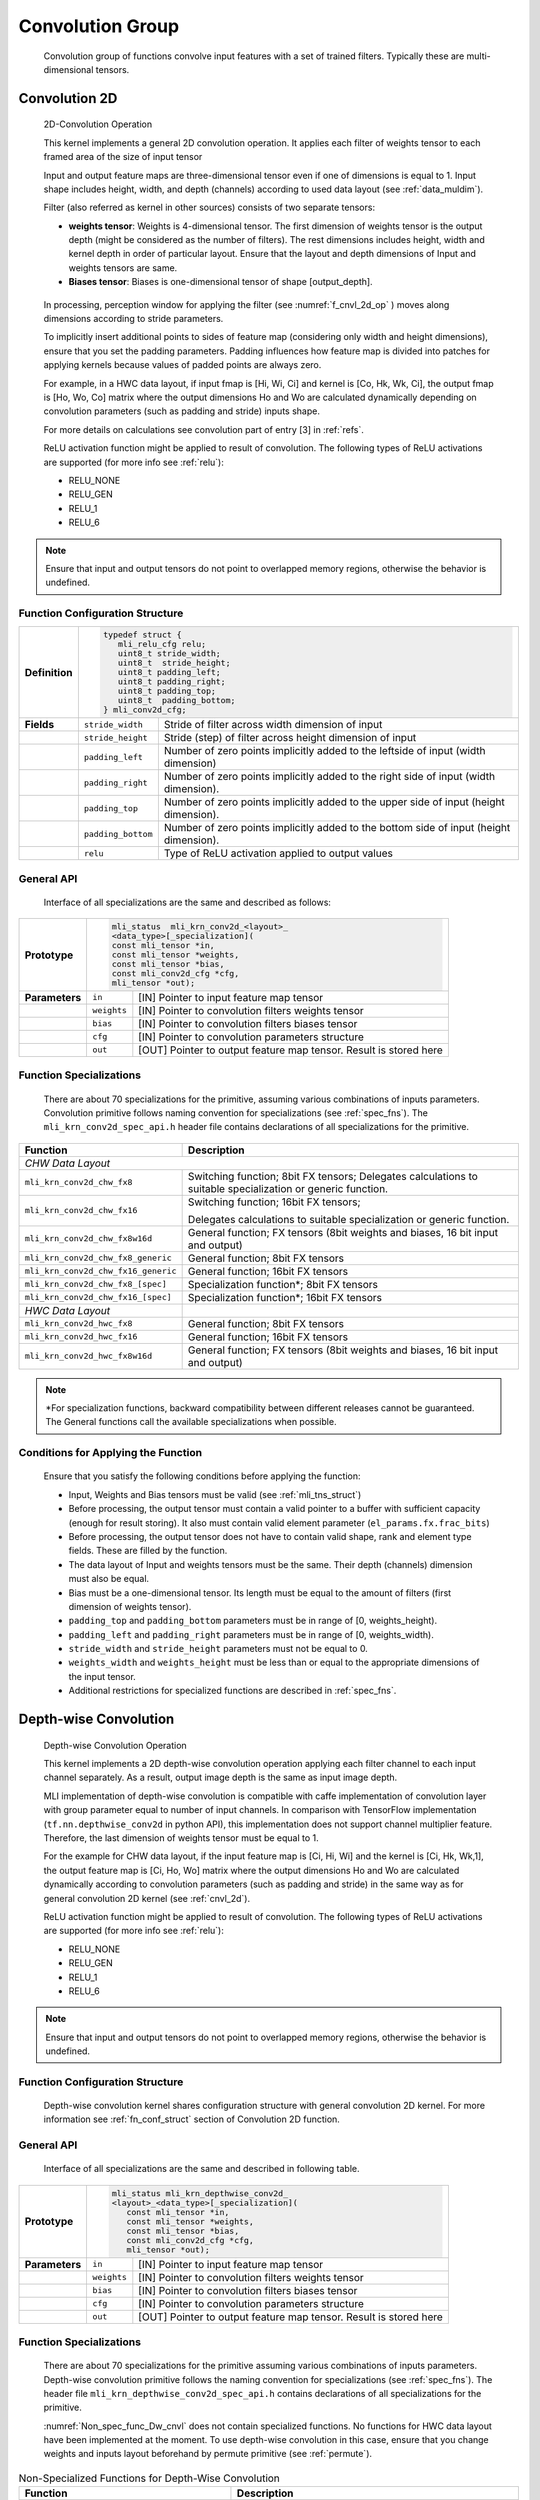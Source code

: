 Convolution Group
-----------------

   Convolution group of functions convolve input features with a set of
   trained filters. Typically these are multi-dimensional tensors. 

.. _cnvl_2d:
   
Convolution 2D
~~~~~~~~~~~~~~

.. _f_cnvl_2d_op:
.. figure:: ../pic/images/image104.jpg

   2D-Convolution Operation

   This kernel implements a general 2D convolution operation. It applies
   each filter of weights tensor to each framed area of the size of
   input tensor

   Input and output feature maps are three-dimensional tensor even if one of
   dimensions is equal to 1. Input shape includes height, width, and
   depth (channels) according to used data layout (see :ref:`data_muldim`).

   Filter (also referred as kernel in other sources) consists of two
   separate tensors:

   -  **weights tensor**: Weights is 4-dimensional tensor. The first
      dimension of weights tensor is the output depth (might be considered as
      the number of filters). The rest dimensions includes height, width
      and kernel depth in order of particular layout. Ensure that the
      layout and depth dimensions of Input and weights tensors are same.

   -  **Biases tensor**: Biases is one-dimensional tensor of shape
      [output_depth].

..

   In processing, perception window for applying the filter (see :numref:`f_cnvl_2d_op`
   ) moves along dimensions according to stride parameters.

   To implicitly insert additional points to sides of feature map
   (considering only width and height dimensions), ensure that you set
   the padding parameters. Padding influences how feature map is divided
   into patches for applying kernels because values of padded points are
   always zero.

   For example, in a HWC data layout, if input fmap is [Hi, Wi, Ci] and
   kernel is [Co, Hk, Wk, Ci], the output fmap is [Ho, Wo, Co] matrix
   where the output dimensions Ho and Wo are calculated dynamically
   depending on convolution parameters (such as padding and stride)
   inputs shape.

   For more details on calculations see convolution part of entry [3] in :ref:`refs`.

   ReLU activation function might be applied to result of convolution. The
   following types of ReLU activations are supported (for more info see
   :ref:`relu`):

   -  RELU_NONE

   -  RELU_GEN

   -  RELU_1

   -  RELU_6

.. note::
   Ensure that input and output 
   tensors do not point to      
   overlapped memory regions,   
   otherwise the behavior is    
   undefined.                    

.. _fn_conf_struct:
   
Function Configuration Structure
^^^^^^^^^^^^^^^^^^^^^^^^^^^^^^^^

+-----------------------+-----------------------+---------------------------+
|                       |                                                   |
|                       |.. code:: c                                        |
|                       |                                                   |
| **Definition**        | typedef struct {                                  |
|                       |    mli_relu_cfg relu;                             |
|                       |    uint8_t stride_width;                          |
|                       |    uint8_t  stride_height;                        |
|                       |    uint8_t padding_left;                          |
|                       |    uint8_t padding_right;                         |
|                       |    uint8_t padding_top;                           |
|                       |    uint8_t  padding_bottom;                       |
|                       | } mli_conv2d_cfg;                                 |
|                       |                                                   |
+-----------------------+-----------------------+---------------------------+
| **Fields**            | ``stride_width``      | Stride of filter across   |
|                       |                       | width dimension of input  |
+-----------------------+-----------------------+---------------------------+
|                       | ``stride_height``     | Stride (step) of filter   |
|                       |                       | across height dimension   |
|                       |                       | of input                  |
+-----------------------+-----------------------+---------------------------+
|                       | ``padding_left``      | Number of zero points     |
|                       |                       | implicitly added to the   |
|                       |                       | leftside of input (width  |
|                       |                       | dimension)                |
+-----------------------+-----------------------+---------------------------+
|                       | ``padding_right``     | Number of zero points     |
|                       |                       | implicitly added to       |
|                       |                       | the right side of input   |
|                       |                       | (width dimension).        |
+-----------------------+-----------------------+---------------------------+
|                       | ``padding_top``       | Number of zero points     |
|                       |                       | implicitly added to the   |
|                       |                       | upper side of input       |
|                       |                       | (height dimension).       |
+-----------------------+-----------------------+---------------------------+
|                       | ``padding_bottom``    | Number of zero points     |
|                       |                       | implicitly added to the   |
|                       |                       | bottom side of input      |
|                       |                       | (height dimension).       |
+-----------------------+-----------------------+---------------------------+
|                       | ``relu``              | Type of ReLU activation   |
|                       |                       | applied to output values  |
+-----------------------+-----------------------+---------------------------+

General API
^^^^^^^^^^^

   Interface of all specializations are the same and described as follows:
   
   \

+-----------------------+-----------------------+-----------------------+
|                       |.. code:: c                                    |
|                       |                                               |
| **Prototype**         | mli_status  mli_krn_conv2d_<layout>_          |                        
|                       | <data_type>[_specialization](                 |           
|                       | const mli_tensor *in,                         |                 
|                       | const mli_tensor *weights,                    |
|                       | const mli_tensor *bias,                       |
|                       | const mli_conv2d_cfg *cfg,                    |
|                       | mli_tensor *out);                             |
|                       |                                               |   
+-----------------------+-----------------------+-----------------------+
| **Parameters**        | ``in``                | [IN] Pointer to input |
|                       |                       | feature map tensor    |
+-----------------------+-----------------------+-----------------------+
|                       | ``weights``           | [IN] Pointer to       |
|                       |                       | convolution filters   |
|                       |                       | weights tensor        |
+-----------------------+-----------------------+-----------------------+
|                       | ``bias``              | [IN] Pointer to       |
|                       |                       | convolution filters   |
|                       |                       | biases tensor         |
+-----------------------+-----------------------+-----------------------+
|                       | ``cfg``               | [IN] Pointer to       |
|                       |                       | convolution           |
|                       |                       | parameters structure  |
+-----------------------+-----------------------+-----------------------+
|                       | ``out``               | [OUT] Pointer to      |
|                       |                       | output feature map    |
|                       |                       | tensor. Result is     |
|                       |                       | stored here           |
+-----------------------+-----------------------+-----------------------+

Function Specializations
^^^^^^^^^^^^^^^^^^^^^^^^

   There are about 70 specializations for the primitive, assuming
   various combinations of inputs parameters. Convolution primitive
   follows naming convention for specializations (see :ref:`spec_fns`).
   The ``mli_krn_conv2d_spec_api.h`` header file contains declarations of  
   all specializations for the primitive.

\

+-------------------------------------+-----------------------------------+
| **Function**                        | **Description**                   |
+=====================================+===================================+
| *CHW Data Layout*                                                       |
+-------------------------------------+-----------------------------------+
| ``mli_krn_conv2d_chw_fx8``          | Switching function; 8bit FX       |
|                                     | tensors; Delegates calculations   |
|                                     | to suitable specialization or     |
|                                     | generic function.                 |
+-------------------------------------+-----------------------------------+
| ``mli_krn_conv2d_chw_fx16``         | Switching function; 16bit FX      |
|                                     | tensors;                          |
|                                     |                                   |
|                                     | Delegates calculations to         |
|                                     | suitable specialization or        |
|                                     | generic function.                 |
+-------------------------------------+-----------------------------------+
| ``mli_krn_conv2d_chw_fx8w16d``      | General function; FX tensors      |
|                                     | (8bit weights and biases, 16 bit  |
|                                     | input and output)                 |
+-------------------------------------+-----------------------------------+
| ``mli_krn_conv2d_chw_fx8_generic``  | General function; 8bit FX tensors |
+-------------------------------------+-----------------------------------+
| ``mli_krn_conv2d_chw_fx16_generic`` | General function; 16bit FX        |
|                                     | tensors                           |
+-------------------------------------+-----------------------------------+
| ``mli_krn_conv2d_chw_fx8_[spec]``   | Specialization function*; 8bit FX |
|                                     | tensors                           |
+-------------------------------------+-----------------------------------+
| ``mli_krn_conv2d_chw_fx16_[spec]``  | Specialization function*; 16bit   |
|                                     | FX tensors                        |
+-------------------------------------+-----------------------------------+
| *HWC Data Layout*                   |                                   |
+-------------------------------------+-----------------------------------+
| ``mli_krn_conv2d_hwc_fx8``          | General function; 8bit FX tensors |
+-------------------------------------+-----------------------------------+
| ``mli_krn_conv2d_hwc_fx16``         | General function; 16bit FX        |
|                                     | tensors                           |
+-------------------------------------+-----------------------------------+
| ``mli_krn_conv2d_hwc_fx8w16d``      | General function; FX tensors      |
|                                     | (8bit weights and biases, 16 bit  |
|                                     | input and output)                 |
+-------------------------------------+-----------------------------------+

.. note::
   \*For specialization functions, backward compatibility between different releases cannot be guaranteed. The General functions call the available specializations when possible.   
   
Conditions for Applying the Function
^^^^^^^^^^^^^^^^^^^^^^^^^^^^^^^^^^^^

   Ensure that you satisfy the following conditions before applying the
   function:

   -  Input, Weights and Bias tensors must be valid (see :ref:`mli_tns_struct`)

   -  Before processing, the output tensor must contain a valid pointer to
      a buffer with sufficient capacity (enough for result storing). It
      also must contain valid element parameter (``el_params.fx.frac_bits``)

   -  Before processing, the output tensor does not have to contain valid
      shape, rank and element type fields. These are filled by the
      function.

   -  The data layout of Input and weights tensors must be the same. Their
      depth (channels) dimension must also be equal.

   -  Bias must be a one-dimensional tensor. Its length must be equal to the
      amount of filters (first dimension of weights tensor).

   -  ``padding_top`` and ``padding_bottom`` parameters must be in range of [0,
      weights_height).

   -  ``padding_left`` and ``padding_right`` parameters must be in range of [0,
      weights_width).

   -  ``stride_width`` and ``stride_height`` parameters must not be equal to 0.

   -  ``weights_width`` and ``weights_height`` must be less than or equal to the
      appropriate dimensions of the input tensor.

   -  Additional restrictions for specialized functions are described in
      :ref:`spec_fns`.

Depth-wise Convolution
~~~~~~~~~~~~~~~~~~~~~~

.. _f_depthwise:
.. figure:: ../pic/images/image107.jpg
   
   Depth-wise Convolution Operation

   This kernel implements a 2D depth-wise convolution operation applying
   each filter channel to each input channel separately. As a result,
   output image depth is the same as input image depth.

   MLI implementation of depth-wise convolution is compatible with caffe
   implementation of convolution layer with group parameter equal to
   number of input channels. In comparison with TensorFlow
   implementation (``tf.nn.depthwise_conv2d`` in python API), this
   implementation does not support channel multiplier feature. Therefore,
   the last dimension of weights tensor must be equal to 1.

   For the example for CHW data layout, if the input feature map is [Ci,
   Hi, Wi] and the kernel is [Ci, Hk, Wk,1], the output feature map is
   [Ci, Ho, Wo] matrix where the output dimensions Ho and Wo are
   calculated dynamically according to convolution parameters (such as
   padding and stride) in the same way as for general convolution 2D
   kernel (see :ref:`cnvl_2d`).

   ReLU activation function might be applied to result of convolution. The
   following types of ReLU activations are supported (for more info see
   :ref:`relu`):

   -  RELU_NONE

   -  RELU_GEN

   -  RELU_1

   -  RELU_6

.. note::
   Ensure that input and output
   tensors do not point to     
   overlapped memory regions,  
   otherwise the behavior is   
   undefined.
   
.. _function-configuration-structure-1:

Function Configuration Structure
^^^^^^^^^^^^^^^^^^^^^^^^^^^^^^^^

   Depth-wise convolution kernel shares configuration structure with
   general convolution 2D kernel. For more information see :ref:`fn_conf_struct`
   section of Convolution 2D function.

.. _general-api-1:

General API
^^^^^^^^^^^

   Interface of all specializations are the same and described in
   following table.
   
   \

+-----------------------+-----------------------+-----------------------+
|                       |.. code:: c                                    |
|                       |                                               |
| **Prototype**         | mli_status mli_krn_depthwise_conv2d_          |
|                       | <layout>_<data_type>[_specialization](        |
|                       |    const mli_tensor *in,                      |
|                       |    const mli_tensor *weights,                 |
|                       |    const mli_tensor *bias,                    |
|                       |    const mli_conv2d_cfg *cfg,                 |
|                       |    mli_tensor *out);                          |
+-----------------------+-----------------------+-----------------------+
| **Parameters**        | ``in``                | [IN] Pointer to input |
|                       |                       | feature map tensor    |
+-----------------------+-----------------------+-----------------------+
|                       | ``weights``           | [IN] Pointer to       |
|                       |                       | convolution filters   |
|                       |                       | weights tensor        |
+-----------------------+-----------------------+-----------------------+
|                       | ``bias``              | [IN] Pointer to       |
|                       |                       | convolution filters   |
|                       |                       | biases tensor         |
+-----------------------+-----------------------+-----------------------+
|                       | ``cfg``               | [IN] Pointer to       |
|                       |                       | convolution           |
|                       |                       | parameters structure  |
+-----------------------+-----------------------+-----------------------+
|                       | ``out``               | [OUT] Pointer to      |
|                       |                       | output feature map    |
|                       |                       | tensor. Result is     |
|                       |                       | stored here           |
+-----------------------+-----------------------+-----------------------+

.. _function-specializations-1:

Function Specializations
^^^^^^^^^^^^^^^^^^^^^^^^

   There are about 70 specializations for the primitive assuming various
   combinations of inputs parameters. Depth-wise convolution primitive
   follows the naming convention for specializations (see :ref:`spec_fns`). 
   The header file ``mli_krn_depthwise_conv2d_spec_api.h`` contains declarations 
   of all specializations for the primitive.

   :numref:`Non_spec_func_Dw_cnvl` does not contain specialized functions. 
   No functions for HWC data layout have been implemented at the moment. 
   To use depth-wise convolution in this case, ensure that you change weights
   and inputs layout beforehand by permute primitive (see :ref:`permute`).

.. _Non_spec_func_Dw_cnvl:
.. table:: Non-Specialized Functions for Depth-Wise Convolution
   :widths: auto
   
   +-----------------------------------------------+-----------------------------------+
   | **Function**                                  | **Description**                   |
   +===============================================+===================================+
   | ``mli_krn_depthwise_conv2d_chw_fx8``          | Switching function (see           |
   |                                               | :ref:`fns`); 8bit FX tensors;     |
   |                                               | Delegates calculations to         |
   |                                               | suitable specialization or        |
   |                                               | generic function.                 |
   +-----------------------------------------------+-----------------------------------+
   | ``mli_krn_depthwise_conv2d_chw_fx16``         | Switching function (see           |
   |                                               | :ref:`fns`); 16bit FX tensors;    |
   |                                               |                                   |
   |                                               | Delegates calculations to         |
   |                                               | suitable specialization or        |
   |                                               | generic function.                 |
   +-----------------------------------------------+-----------------------------------+
   | ``mli_krn_depthwise_conv2d_chw_fx8w16d``      | General function; FX tensors      |
   |                                               | (8bit weights and biases, 16 bit  |
   |                                               | input and output)                 |
   +-----------------------------------------------+-----------------------------------+
   | ``mli_krn_depthwise_conv2d_chw_fx8_generic``  | General function; 8bit FX         |
   |                                               | tensors                           |
   +-----------------------------------------------+-----------------------------------+
   | ``mli_krn_depthwise_conv2d_chw_fx16_generic`` | General function; 16bit FX        |
   |                                               | tensors                           |
   +-----------------------------------------------+-----------------------------------+
   | ``mli_krn_depthwise_conv2d_chw_fx16_[spec]``  | Specialization function*; 8bit FX |
   |                                               | tensors                           |
   +-----------------------------------------------+-----------------------------------+
   | ``mli_krn_depthwise_conv2d_chw_fx16_[spec]``  | Specialization function*; 16bit   |
   |                                               | FX tensors                        |
   +-----------------------------------------------+-----------------------------------+

.. note:: 
   \*For specialization         
   functions, backward          
   compatibility between        
   different releases cannot be  
   guaranteed. The General       
   functions call the available  
   specializations when possible.

.. _conditions-for-applying-the-function-1:

Conditions for Applying the Function
^^^^^^^^^^^^^^^^^^^^^^^^^^^^^^^^^^^^

   Ensure that you satisfy the following conditions before applying the
   function:

   -  Input, Weights and Bias tensors must be valid (see :ref:`mli_tns_struct`)

   -  Before processing, the output tensor must contain valid pointer to a
      buffer with sufficient capacity (enough for result storing). It
      also must contain valid element parameter (``el_params.fx.frac_bits``)

   -  Before processing, the output tensor does not have to contain valid
      shape, rank and element type fields. These are filled by function.

   -  Input and weights tensors data layout must be the same. Amount of
      weights channels must be 1.

   -  Amount of filters (first dimension of weights tensor) must be equal
      to number of input channels.

   -  Bias must be one-dimensional tensor. Its length must be equal to
      amount of filters (first dimension of weights tensor)

   -  padding_top and padding_bottom parameters must be in range of [0,
      weights_height).

   -  ``padding_left`` and ``padding_right`` parameters must be in range of [0,
      weights_width).

   -  ``stride_width`` and ``stride_height`` parameters must not be equal to 0.

   -  ``weights_width`` and ``weights_height`` must be less or equal to appropriate
      dimensions of input tensor.

   -  Additional restrictions for specialized functions are described in
      section :ref:`spec_fns`.
  